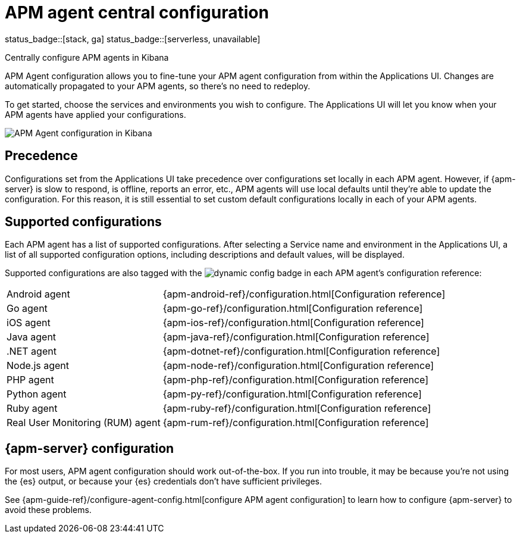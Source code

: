 [[apm-agent-configuration]]
= APM agent central configuration

status_badge::[stack, ga]
status_badge::[serverless, unavailable]

++++
<titleabbrev>Centrally configure APM agents in Kibana</titleabbrev>
++++

APM Agent configuration allows you to fine-tune your APM agent configuration from within the Applications UI.
Changes are automatically propagated to your APM agents, so there's no need to redeploy.

To get started, choose the services and environments you wish to configure.
The Applications UI will let you know when your APM agents have applied your configurations.

[role="screenshot"]
image::./images/apm-agent-configuration.png[APM Agent configuration in Kibana]

[float]
== Precedence

Configurations set from the Applications UI take precedence over configurations set locally in each APM agent.
However, if {apm-server} is slow to respond, is offline, reports an error, etc.,
APM agents will use local defaults until they're able to update the configuration.
For this reason, it is still essential to set custom default configurations locally in each of your APM agents.

[float]
== Supported configurations

Each APM agent has a list of supported configurations.
After selecting a Service name and environment in the Applications UI,
a list of all supported configuration options,
including descriptions and default values, will be displayed.

Supported configurations are also tagged with the image:./images/dynamic-config.svg[] badge in each APM agent's configuration reference:

[horizontal]
Android agent:: {apm-android-ref}/configuration.html[Configuration reference]
Go agent:: {apm-go-ref}/configuration.html[Configuration reference]
iOS agent:: {apm-ios-ref}/configuration.html[Configuration reference]
Java agent:: {apm-java-ref}/configuration.html[Configuration reference]
.NET agent:: {apm-dotnet-ref}/configuration.html[Configuration reference]
Node.js agent:: {apm-node-ref}/configuration.html[Configuration reference]
PHP agent:: {apm-php-ref}/configuration.html[Configuration reference]
Python agent:: {apm-py-ref}/configuration.html[Configuration reference]
Ruby agent:: {apm-ruby-ref}/configuration.html[Configuration reference]
Real User Monitoring (RUM) agent:: {apm-rum-ref}/configuration.html[Configuration reference]

[float]
== {apm-server} configuration

For most users, APM agent configuration should work out-of-the-box.
If you run into trouble, it may be because you're not using the {es} output,
or because your {es} credentials don't have sufficient privileges.

See {apm-guide-ref}/configure-agent-config.html[configure APM agent configuration]
to learn how to configure {apm-server} to avoid these problems.
